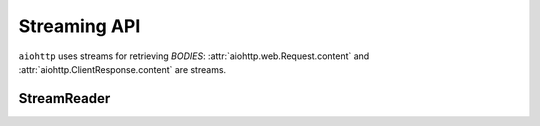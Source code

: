 .. module:: aiohttp.streams

.. _aiohttp-streams:

Streaming API
=============


``aiohttp`` uses streams for retrieving *BODIES*:
:attr:`aiohttp.web.Request.content` and
:attr:`aiohttp.ClientResponse.content` are streams.


StreamReader
------------

.. class:: StreamReader

   .. comethod:: read(n=-1)

   .. comethod:: readany()

   .. comethod:: readexactly(n)

   .. comethod:: readline()

   .. method:: read_nowait(n=None)

   .. comethod:: iter_chunked(n)
      :async-for:

   .. comethod:: iter_any(n)
      :async-for:

